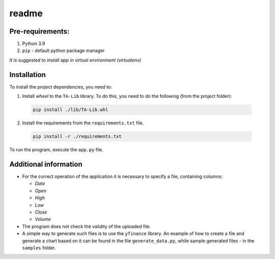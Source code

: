 readme
======

Pre-requirements:
-----------------
1. Python 3.9
2. ``pip`` - default python package manager

*It is suggested to install app in virtual environment (virtualenv)*

Installation
------------

To install the project dependencies, you need to:

1. Install *wheel* to the ``TA-Lib`` library. To do this, you need to do the following (from the project folder):

  .. code-block:: shell

    pip install ./lib/TA-Lib.whl

2. Install the requirements from the ``requirements.txt`` file.

  .. code-block:: shell

    pip install -r ./requirements.txt

To run the program, execute the ``app.py`` file.

Additional information
----------------------
* For the correct operation of the application it is necessary to specify a file, containing columns:

  * `Date`
  * `Open`
  * `High`
  * `Low`
  * `Close`
  * `Volume`

* The program does not check the validity of the uploaded file.
* A simple way to generate such files is to use the ``yfinance`` library.
  An example of how to create a file and generate a chart based on it can be found
  in the file ``generate_data.py``, while sample generated files - in the ``samples`` folder.
